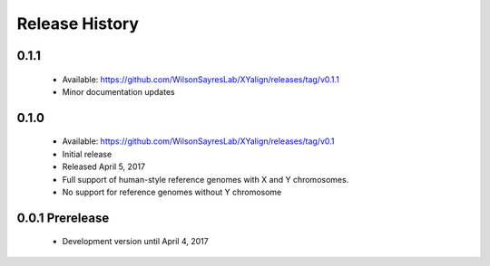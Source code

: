 Release History
===============

0.1.1
-----
	* Available: https://github.com/WilsonSayresLab/XYalign/releases/tag/v0.1.1
	* Minor documentation updates

0.1.0
-----

	* Available: https://github.com/WilsonSayresLab/XYalign/releases/tag/v0.1
	* Initial release
	* Released April 5, 2017
	* Full support of human-style reference genomes with X and Y chromosomes.
	* No support for reference genomes without Y chromosome

0.0.1 Prerelease
----------------

	* Development version until April 4, 2017
